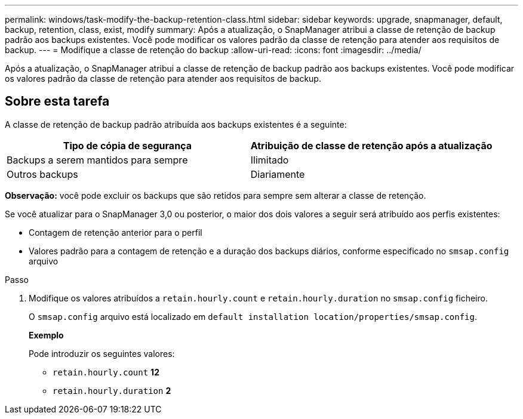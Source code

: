 ---
permalink: windows/task-modify-the-backup-retention-class.html 
sidebar: sidebar 
keywords: upgrade, snapmanager, default, backup, retention, class, exist, modify 
summary: Após a atualização, o SnapManager atribui a classe de retenção de backup padrão aos backups existentes. Você pode modificar os valores padrão da classe de retenção para atender aos requisitos de backup. 
---
= Modifique a classe de retenção do backup
:allow-uri-read: 
:icons: font
:imagesdir: ../media/


[role="lead"]
Após a atualização, o SnapManager atribui a classe de retenção de backup padrão aos backups existentes. Você pode modificar os valores padrão da classe de retenção para atender aos requisitos de backup.



== Sobre esta tarefa

A classe de retenção de backup padrão atribuída aos backups existentes é a seguinte:

|===
| Tipo de cópia de segurança | Atribuição de classe de retenção após a atualização 


 a| 
Backups a serem mantidos para sempre
 a| 
Ilimitado



 a| 
Outros backups
 a| 
Diariamente

|===
*Observação:* você pode excluir os backups que são retidos para sempre sem alterar a classe de retenção.

Se você atualizar para o SnapManager 3,0 ou posterior, o maior dos dois valores a seguir será atribuído aos perfis existentes:

* Contagem de retenção anterior para o perfil
* Valores padrão para a contagem de retenção e a duração dos backups diários, conforme especificado no `smsap.config` arquivo


.Passo
. Modifique os valores atribuídos a `retain.hourly.count` e `retain.hourly.duration` no `smsap.config` ficheiro.
+
O `smsap.config` arquivo está localizado em `default installation location/properties/smsap.config`.

+
*Exemplo*

+
Pode introduzir os seguintes valores:

+
** `retain.hourly.count` *12*
** `retain.hourly.duration` *2*



